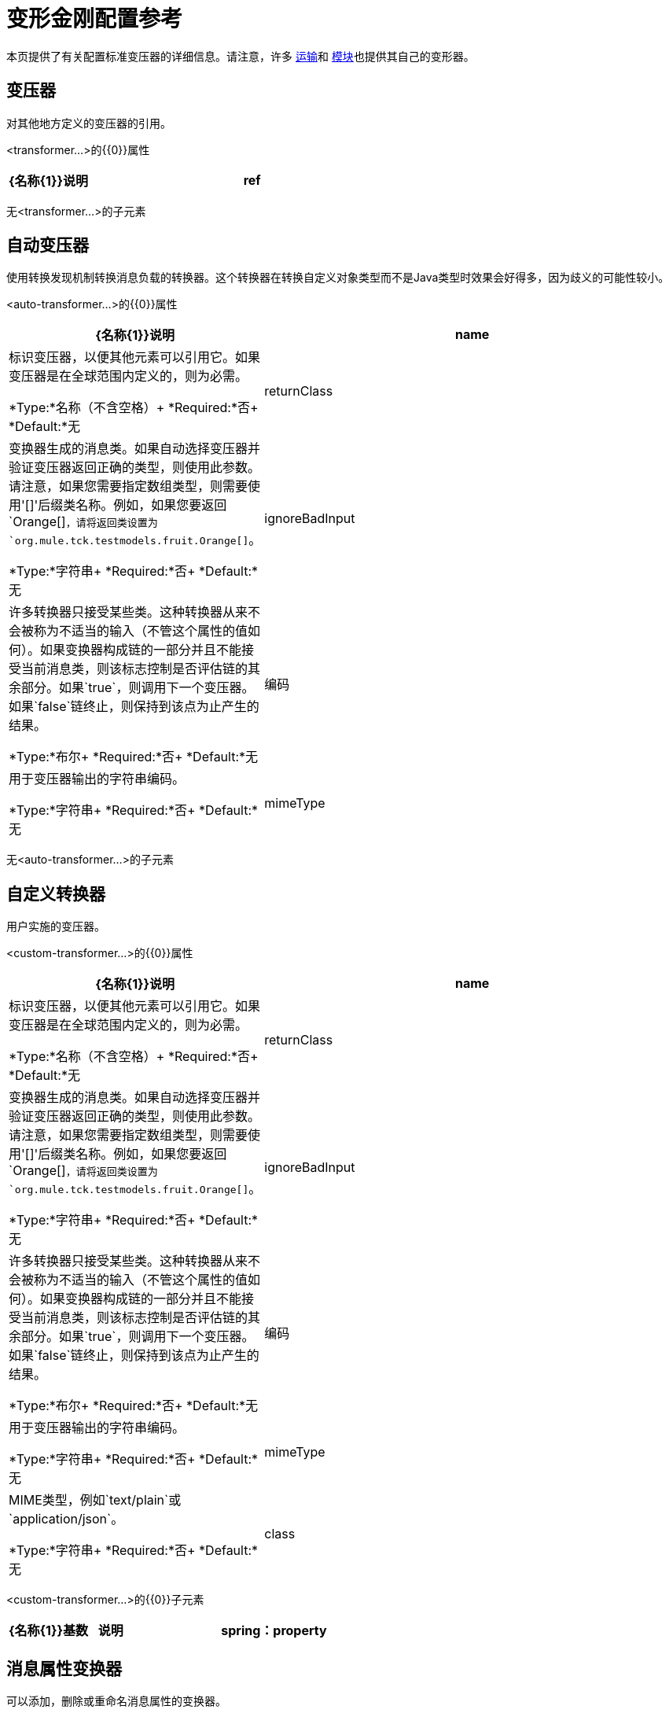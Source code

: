 = 变形金刚配置参考

本页提供了有关配置标准变压器的详细信息。请注意，许多 link:/mule-user-guide/v/3.9/transports-reference[运输]和 link:/mule-user-guide/v/3.9/modules-reference[模块]也提供其自己的变形器。

== 变压器

对其他地方定义的变压器的引用。

<transformer...>的{​​{0}}属性

[%header,cols="20a,80a"]
|===
| {名称{1}}说明
| ref  |要使用的变换器的名称。

*Type:*字符串+
*Required:*是+
*Default:*无
|===

无<transformer...>的子元素

== 自动变压器

使用转换发现机制转换消息负载的转换器。这个转换器在转换自定义对象类型而不是Java类型时效果会好得多，因为歧义的可能性较小。

<auto-transformer...>的{​​{0}}属性

[%header,cols="20a,80a"]
|===
| {名称{1}}说明
| name  |标识变压器，以便其他元素可以引用它。如果变压器是在全球范围内定义的，则为必需。

*Type:*名称（不含空格）+
*Required:*否+
*Default:*无
| returnClass  |变换器生成的消息类。如果自动选择变压器并验证变压器返回正确的类型，则使用此参数。请注意，如果您需要指定数组类型，则需要使用'[]'后缀类名称。例如，如果您要返回`Orange[]`，请将返回类设置为`org.mule.tck.testmodels.fruit.Orange[]`。

*Type:*字符串+
*Required:*否+
*Default:*无
| ignoreBadInput  |许多转换器只接受某些类。这种转换器从来不会被称为不适当的输入（不管这个属性的值如何）。如果变换器构成链的一部分并且不能接受当前消息类，则该标志控制是否评估链的其余部分。如果`true`，则调用下一个变压器。如果`false`链终止，则保持到该点为止产生的结果。

*Type:*布尔+
*Required:*否+
*Default:*无
|编码 |用于变压器输出的字符串编码。

*Type:*字符串+
*Required:*否+
*Default:*无
| mimeType  | MIME类型，例如`text/plain`或`application/json`。

*Type:*字符串+
*Required:*否+
*Default:*无
|===

无<auto-transformer...>的子元素

== 自定义转换器

用户实施的变压器。

<custom-transformer...>的{​​{0}}属性

[%header,cols="20a,80a"]
|===
| {名称{1}}说明
| name  |标识变压器，以便其他元素可以引用它。如果变压器是在全球范围内定义的，则为必需。

*Type:*名称（不含空格）+
*Required:*否+
*Default:*无
| returnClass  |变换器生成的消息类。如果自动选择变压器并验证变压器返回正确的类型，则使用此参数。请注意，如果您需要指定数组类型，则需要使用'[]'后缀类名称。例如，如果您要返回`Orange[]`，请将返回类设置为`org.mule.tck.testmodels.fruit.Orange[]`。

*Type:*字符串+
*Required:*否+
*Default:*无
| ignoreBadInput  |许多转换器只接受某些类。这种转换器从来不会被称为不适当的输入（不管这个属性的值如何）。如果变换器构成链的一部分并且不能接受当前消息类，则该标志控制是否评估链的其余部分。如果`true`，则调用下一个变压器。如果`false`链终止，则保持到该点为止产生的结果。

*Type:*布尔+
*Required:*否+
*Default:*无
|编码 |用于变压器输出的字符串编码。

*Type:*字符串+
*Required:*否+
*Default:*无
| mimeType  | MIME类型，例如`text/plain`或`application/json`。

*Type:*字符串+
*Required:*否+
*Default:*无
| class  | Transformer接口的实现。

*Type:*类名+
*Required:*是+
*Default:*无
|===

<custom-transformer...>的{​​{0}}子元素

[%header,cols="20a,10a,70a"]
|===
| {名称{1}}基数 |说明
| spring：property  | 0 .. *  |自定义配置的Spring样式属性元素。
|===

== 消息属性变换器

可以添加，删除或重命名消息属性的变换器。

<message-properties-transformer...>的{​​{0}}属性

[%header,cols="20a,80a"]
|===
| {名称{1}}说明
| name  |标识变压器，以便其他元素可以引用它。如果变压器是在全球范围内定义的，则为必需。

*Type:*名称（不含空格）+
*Required:*否+
*Default:*无
| returnClass  |变换器生成的消息类。如果自动选择变压器并验证变压器返回正确的类型，则使用此参数。请注意，如果您需要指定数组类型，则需要使用'[]'后缀类名称。例如，如果您要返回`Orange[]`，请将返回类设置为`org.mule.tck.testmodels.fruit.Orange[]`。

*Type:*字符串+
*Required:*否+
*Default:*无
| ignoreBadInput  |许多转换器只接受某些类。这种转换器从来不会被称为不适当的输入（不管这个属性的值如何）。如果变换器构成链的一部分并且不能接受当前消息类，则该标志控制是否评估链的其余部分。如果`true`，则调用下一个变压器。如果`false`链终止，则保持到该点为止产生的结果。

*Type:*布尔+
*Required:*否+
*Default:*无
|编码 |用于变压器输出的字符串编码。

*Type:*字符串+
*Required:*否+
*Default:*无
| mimeType  | MIME类型，例如`text/plain`或`application/json`。

*Type:*字符串+
*Required:*否+
*Default:*无
|覆盖 |如果`false`，如果消息已包含具有该名称的属性，则不会添加属性。

*Type:*布尔+
*Required:*否+
*Default:* `true`
|范围 |属性添加/删除的属性范围。范围决定了属性的使用寿命。默认范围是出站。

*Type:*枚举+
*Required:*否+
*Default:* `outbound`
|===

<message-properties-transformer...>的{​​{0}}子元素

[%header,cols="20a,10a,70a"]
|===
| {名称{1}}基数 |说明
|删除消息属性 | 0 .. *  |删除与正则表达式或通配符匹配的消息属性。
|添加消息属性 | 0 .. *  |添加消息属性。
|重命名消息属性 | 0 .. *  |重命名消息属性。
| add-message-properties  | 0..1  |添加一组消息属性。
|===

==  Base64编码器转换器

base64编码一个字符串或字节数组消息的变换器。

<base64-encoder-transformer...>的{​​{0}}属性

[%header,cols="20a,80a"]
|===
| {名称{1}}说明
| name  |标识变压器，以便其他元素可以引用它。如果变压器是在全球范围内定义的，则为必需。

*Type:*名称（不含空格）+
*Required:*否+
*Default:*无
| returnClass  |变换器生成的消息类。如果自动选择变压器并验证变压器返回正确的类型，则使用此参数。请注意，如果您需要指定数组类型，则需要使用'[]'后缀类名称。例如，如果您要返回`Orange[]`，请将返回类设置为`org.mule.tck.testmodels.fruit.Orange[]`。

*Type:*字符串+
*Required:*否+
*Default:*无
| ignoreBadInput  |许多转换器只接受某些类。这种转换器从来不会被称为不适当的输入（不管这个属性的值如何）。如果变换器构成链的一部分并且不能接受当前消息类，则该标志控制是否评估链的其余部分。如果`true`，则调用下一个变压器。如果`false`链终止，则保持到该点为止产生的结果。

*Type:*布尔+
*Required:*否+
*Default:*无
|编码 |用于变压器输出的字符串编码。

*Type:*字符串+
*Required:*否+
*Default:*无
| mimeType  | MIME类型，例如`text/plain`或`application/json`。

*Type:*字符串+
*Required:*否+
*Default:*无
|===

无<base64-encoder-transformer...>的子元素

==  Base64解码器变换器

base64将消息解码为字节数组的变换器。

<base64-decoder-transformer...>的{​​{0}}属性

[%header,cols="20a,80a"]
|===
| {名称{1}}说明
| name  |标识变压器，以便其他元素可以引用它。如果变压器是在全球范围内定义的，则为必需。

*Type:*名称（不含空格）+
*Required:*否+
*Default:*无
| returnClass  |变换器生成的消息类。如果自动选择变压器并验证变压器返回正确的类型，则使用此参数。请注意，如果您需要指定数组类型，则需要使用'[]'后缀类名称。例如，如果您要返回`Orange[]`，请将返回类设置为`org.mule.tck.testmodels.fruit.Orange[]`。

*Type:*字符串+
*Required:*否+
*Default:*无
| ignoreBadInput  |许多转换器只接受某些类。这种转换器从来不会被称为不适当的输入（不管这个属性的值如何）。如果变换器构成链的一部分并且不能接受当前消息类，则该标志控制是否评估链的其余部分。如果`true`，则调用下一个变压器。如果`false`链终止，则保持到该点为止产生的结果。

*Type:*布尔+
*Required:*否+
*Default:*无
|编码 |用于变压器输出的字符串编码。

*Type:*字符串+
*Required:*否+
*Default:*无
| mimeType  | MIME类型，例如`text/plain`或`application/json`。

*Type:*字符串+
*Required:*否+
*Default:*无
|===

无<base64-decoder-transformer...>的子元素


==  XML实体解码器转换器

解码包含XML实体的字符串的转换器。

<xml-entity-decoder-transformer...>的{​​{0}}属性

[%header,cols="20a,80a"]
|===
| {名称{1}}说明
| name  |标识变压器，以便其他元素可以引用它。如果变压器是在全球范围内定义的，则为必需。

*Type:*名称（不含空格）+
*Required:*否+
*Default:*无
| returnClass  |变换器生成的消息类。如果自动选择变压器并验证变压器返回正确的类型，则使用此参数。请注意，如果您需要指定数组类型，则需要使用'[]'后缀类名称。例如，如果您要返回`Orange[]`，请将返回类设置为`org.mule.tck.testmodels.fruit.Orange[]`。

*Type:*字符串+
*Required:*否+
*Default:*无
| ignoreBadInput  |许多转换器只接受某些类。这种转换器从来不会被称为不适当的输入（不管这个属性的值如何）。如果变换器构成链的一部分并且不能接受当前消息类，则该标志控制是否评估链的其余部分。如果`true`，则调用下一个变压器。如果`false`链终止，则保持到该点为止产生的结果。

*Type:*布尔+
*Required:*否+
*Default:*无
|编码 |用于变压器输出的字符串编码。

*Type:*字符串+
*Required:*否+
*Default:*无
| mimeType  | MIME类型，例如`text/plain`或`application/json`。

*Type:*字符串+
*Required:*否+
*Default:*无
|===

无<xml-entity-decoder-transformer...>的子元素

==  Gzip压缩变压器

使用gzip压缩字节数组的变换器。

<gzip-compress-transformer...>的{​​{0}}属性

[%header,cols="20a,80a"]
|===
| {名称{1}}说明
| name  |标识变压器，以便其他元素可以引用它。如果变压器是在全球范围内定义的，则为必需。

*Type:*名称（不含空格）+
*Required:*否+
*Default:*无
| returnClass  |变换器生成的消息类。如果自动选择变压器并验证变压器返回正确的类型，则使用此参数。请注意，如果您需要指定数组类型，则需要使用'[]'后缀类名称。例如，如果您要返回`Orange[]`，请将返回类设置为`org.mule.tck.testmodels.fruit.Orange[]`。

*Type:*字符串+
*Required:*否+
*Default:*无
| ignoreBadInput  |许多转换器只接受某些类。这种转换器从来不会被称为不适当的输入（不管这个属性的值如何）。如果变换器构成链的一部分并且不能接受当前消息类，则该标志控制是否评估链的其余部分。如果`true`，则调用下一个变压器。如果`false`链终止，则保持到该点为止产生的结果。

*Type:*布尔+
*Required:*否+
*Default:*无
|编码 |用于变压器输出的字符串编码。

*Type:*字符串+
*Required:*否+
*Default:*无
| mimeType  | MIME类型，例如`text/plain`或`application/json`。

*Type:*字符串+
*Required:*否+
*Default:*无
|===

无<gzip-compress-transformer...>的子元素


==  Gzip解压缩变压器

使用gzip解压缩字节数组的变换器。

<gzip-uncompress-transformer...>的{​​{0}}属性

[%header,cols="20a,80a"]
|===
| {名称{1}}说明
| name  |标识变压器，以便其他元素可以引用它。如果变压器是在全球范围内定义的，则为必需。

*Type:*名称（不含空格）+
*Required:*否+
*Default:*无
| returnClass  |变换器生成的消息类。如果自动选择变压器并验证变压器返回正确的类型，则使用此参数。请注意，如果您需要指定数组类型，则需要使用'[]'后缀类名称。例如，如果您要返回`Orange[]`，请将返回类设置为`org.mule.tck.testmodels.fruit.Orange[]`。

*Type:*字符串+
*Required:*否+
*Default:*无
| ignoreBadInput  |许多转换器只接受某些类。这种转换器从来不会被称为不适当的输入（不管这个属性的值如何）。如果变换器构成链的一部分并且不能接受当前消息类，则该标志控制是否评估链的其余部分。如果`true`，则调用下一个变压器。如果`false`链终止，则保持到该点为止产生的结果。

*Type:*布尔+
*Required:*否+
*Default:*无
|编码 |用于变压器输出的字符串编码。

*Type:*字符串+
*Required:*否+
*Default:*无
| mimeType  | MIME类型，例如`text/plain`或`application/json`。

*Type:*字符串+
*Required:*否+
*Default:*无
|===

无<gzip-uncompress-transformer...>的子元素


== 将字节数组转换为十六进制字符串变换器

将字节数组转换为十六进制数字串的转换器。

<byte-array-to-hex-string-transformer...>的{​​{0}}属性

[%header,cols="20a,80a"]
|===
| {名称{1}}说明
| name  |标识变压器，以便其他元素可以引用它。如果变压器是在全球范围内定义的，则为必需。

*Type:*名称（不含空格）+
*Required:*否+
*Default:*无
| returnClass  |变换器生成的消息类。如果自动选择变压器并验证变压器返回正确的类型，则使用此参数。请注意，如果您需要指定数组类型，则需要使用'[]'后缀类名称。例如，如果您要返回`Orange[]`，请将返回类设置为`org.mule.tck.testmodels.fruit.Orange[]`。

*Type:*字符串+
*Required:*否+
*Default:*无
| ignoreBadInput  |许多转换器只接受某些类。这种转换器从来不会被称为不适当的输入（不管这个属性的值如何）。如果变换器构成链的一部分并且不能接受当前消息类，则该标志控制是否评估链的其余部分。如果`true`，则调用下一个变压器。如果`false`链终止，则保持到该点为止产生的结果。

*Type:*布尔+
*Required:*否+
*Default:*无
|编码 |用于变压器输出的字符串编码。

*Type:*字符串+
*Required:*否+
*Default:*无
| mimeType  | MIME类型，例如`text/plain`或`application/json`。

*Type:*字符串+
*Required:*否+
*Default:*无
|===

无<byte-array-to-hex-string-transformer...>的子元素


== 十六进制字符串到字节数组变换器

将一串十六进制数字转换为字节数组的变换器。

<hex-string-to-byte-array-transformer...>的{​​{0}}属性

[%header,cols="20a,80a"]
|===
| {名称{1}}说明
| name  |标识变压器，以便其他元素可以引用它。如果变压器是在全球范围内定义的，则为必需。

*Type:*名称（不含空格）+
*Required:*否+
*Default:*无
| returnClass  |变换器生成的消息类。如果自动选择变压器并验证变压器返回正确的类型，则使用此参数。请注意，如果您需要指定数组类型，则需要使用'[]'后缀类名称。例如，如果您要返回`Orange[]`，请将返回类设置为`org.mule.tck.testmodels.fruit.Orange[]`。

*Type:*字符串+
*Required:*否+
*Default:*无
| ignoreBadInput  |许多转换器只接受某些类。这种转换器从来不会被称为不适当的输入（不管这个属性的值如何）。如果变换器构成链的一部分并且不能接受当前消息类，则该标志控制是否评估链的其余部分。如果`true`，则调用下一个变压器。如果`false`链终止，则保持到该点为止产生的结果。

*Type:*布尔+
*Required:*否+
*Default:*无
|编码 |用于变压器输出的字符串编码。

*Type:*字符串+
*Required:*否+
*Default:*无
| mimeType  | MIME类型，例如`text/plain`或`application/json`。

*Type:*字符串+
*Required:*否+
*Default:*无
|===

无<hex-string-to-byte-array-transformer...>的子元素


== 字节数组到对象变换器

将字节数组转换为对象（反序列化或转换为字符串）的转换器。

<byte-array-to-object-transformer...>的{​​{0}}属性

[%header,cols="20a,80a"]
|===
| {名称{1}}说明
| name  |标识变压器，以便其他元素可以引用它。如果变压器是在全球范围内定义的，则为必需。

*Type:*名称（不含空格）+
*Required:*否+
*Default:*无
| returnClass  |变换器生成的消息类。如果自动选择变压器并验证变压器返回正确的类型，则使用此参数。请注意，如果您需要指定数组类型，则需要使用'[]'后缀类名称。例如，如果您要返回`Orange[]`，请将返回类设置为`org.mule.tck.testmodels.fruit.Orange[]`。

*Type:*字符串+
*Required:*否+
*Default:*无
| ignoreBadInput  |许多转换器只接受某些类。这种转换器从来不会被称为不适当的输入（不管这个属性的值如何）。如果变换器构成链的一部分并且不能接受当前消息类，则该标志控制是否评估链的其余部分。如果`true`，则调用下一个变压器。如果`false`链终止，则保持到该点为止产生的结果。

*Type:*布尔+
*Required:*否+
*Default:*无
|编码 |用于变压器输出的字符串编码。

*Type:*字符串+
*Required:*否+
*Default:*无
| mimeType  | MIME类型，例如`text/plain`或`application/json`。

*Type:*字符串+
*Required:*否+
*Default:*无
|===

无<byte-array-to-object-transformer...>的子元素


== 对象到字节数组变换器

序列化除字符串以外的所有对象（使用getBytes（）转换）的转换器。

<object-to-byte-array-transformer...>的{​​{0}}属性

[%header,cols="20a,80a"]
|===
| {名称{1}}说明
| name  |标识变压器，以便其他元素可以引用它。如果变压器是在全球范围内定义的，则为必需。

*Type:*名称（不含空格）+
*Required:*否+
*Default:*无
| returnClass  |变换器生成的消息类。如果自动选择变压器并验证变压器返回正确的类型，则使用此参数。请注意，如果您需要指定数组类型，则需要使用'[]'后缀类名称。例如，如果您要返回`Orange[]`，请将返回类设置为`org.mule.tck.testmodels.fruit.Orange[]`。
| ignoreBadInput  |许多转换器只接受某些类。这种转换器从来不会被称为不适当的输入（不管这个属性的值如何）。如果变换器构成链的一部分并且不能接受当前消息类，则该标志控制是否评估链的其余部分。如果`true`，则调用下一个变压器。如果`false`链终止，则保持到该点为止产生的结果。

*Type:*布尔+
*Required:*否+
*Default:*无
|编码 |用于变压器输出的字符串编码。

*Type:*字符串+
*Required:*否+
*Default:*无
| mimeType  | MIME类型，例如`text/plain`或`application/json`。

*Type:*字符串+
*Required:*否+
*Default:*无
|===

无<object-to-byte-array-transformer...>的子元素


== 对象到字符串转换器

一个变换器，提供各种类型的可读描述（用于调试）。

<object-to-string-transformer...>的{​​{0}}属性

[%header,cols="20a,80a"]
|===
| {名称{1}}说明
| name  |标识变压器，以便其他元素可以引用它。如果变压器是在全球范围内定义的，则为必需。

*Type:*名称（不含空格）+
*Required:*否+
*Default:*无
| returnClass  |变换器生成的消息类。如果自动选择变压器并验证变压器返回正确的类型，则使用此参数。请注意，如果您需要指定数组类型，则需要使用'[]'后缀类名称。例如，如果您要返回`Orange[]`，请将返回类设置为`org.mule.tck.testmodels.fruit.Orange[]`。

*Type:*字符串+
*Required:*否+
*Default:*无
| ignoreBadInput  |许多转换器只接受某些类。这种转换器从来不会被称为不适当的输入（不管这个属性的值如何）。如果变换器构成链的一部分并且不能接受当前消息类，则该标志控制是否评估链的其余部分。如果`true`，则调用下一个变压器。如果`false`链终止，则保持到该点为止产生的结果。

*Type:*布尔+
*Required:*否+
*Default:*无
|编码 |用于变压器输出的字符串编码。

*Type:*字符串+
*Required:*否+
*Default:*无
| mimeType  | MIME类型，例如`text/plain`或`application/json`。

*Type:*字符串+
*Required:*否+
*Default:*无
|===

无<object-to-string-transformer...>的子元素


== 字节数组到可序列化变换器

将字节数组转换为对象（反序列化对象）的转换器。

<byte-array-to-serializable-transformer...>的{​​{0}}属性

[%header,cols="20a,80a"]
|===
| {名称{1}}说明
| name  |标识变压器，以便其他元素可以引用它。如果变压器是在全球范围内定义的，则为必需。

*Type:*名称（不含空格）+
*Required:*否+
*Default:*无
| returnClass  |变换器生成的消息类。如果自动选择变压器并验证变压器返回正确的类型，则使用此参数。请注意，如果您需要指定数组类型，则需要使用'[]'后缀类名称。例如，如果您要返回`Orange[]`，请将返回类设置为`org.mule.tck.testmodels.fruit.Orange[]`。

*Type:*字符串+
*Required:*否+
*Default:*无
| ignoreBadInput  |许多转换器只接受某些类。这种转换器从来不会被称为不适当的输入（不管这个属性的值如何）。如果变换器构成链的一部分并且不能接受当前消息类，则该标志控制是否评估链的其余部分。如果`true`，则调用下一个变压器。如果`false`链终止，则保持到该点为止产生的结果。

*Type:*布尔+
*Required:*否+
*Default:*无
|编码 |用于变压器输出的字符串编码。

*Type:*字符串+
*Required:*否+
*Default:*无
| mimeType  | MIME类型，例如`text/plain`或`application/json`。

*Type:*字符串+
*Required:*否+
*Default:*无
|===

无<byte-array-to-serializable-transformer...>的子元素

== 可序列化为字节数组变换器

将对象转换为字节数组的变换器（序列化对象）。

<serializable-to-byte-array-transformer...>的{​​{0}}属性

[%header,cols="20a,80a"]
|===
| {名称{1}}说明
| name  |标识变压器，以便其他元素可以引用它。如果变压器是在全球范围内定义的，则为必需。

*Type:*名称（不含空格）+
*Required:*否+
*Default:*无
| returnClass  |变换器生成的消息类。如果自动选择变压器并验证变压器返回正确的类型，则使用此参数。请注意，如果您需要指定数组类型，则需要使用'[]'后缀类名称。例如，如果您要返回`Orange[]`，请将返回类设置为`org.mule.tck.testmodels.fruit.Orange[]`。

*Type:*字符串+
*Required:*否+
*Default:*无
| ignoreBadInput  |许多转换器只接受某些类。这种转换器从来不会被称为不适当的输入（不管这个属性的值如何）。如果变换器构成链的一部分并且不能接受当前消息类，则该标志控制是否评估链的其余部分。如果`true`，则调用下一个变压器。如果`false`链终止，则保持到该点为止产生的结果。

*Type:*布尔+
*Required:*否+
*Default:*无
|编码 |用于变压器输出的字符串编码。

*Type:*字符串+
*Required:*否+
*Default:*无
| mimeType  | MIME类型，例如`text/plain`或`application/json`。

*Type:*字符串+
*Required:*否+
*Default:*无
|===

无<serializable-to-byte-array-transformer...>的子元素

将== 字节数组转换为字符串转换器

将字节数组转换为字符串的转换器。

<byte-array-to-string-transformer...>的{​​{0}}属性

[%header,cols="20a,80a"]
|===
| {名称{1}}说明
| name  |标识变压器，以便其他元素可以引用它。如果变压器是在全球范围内定义的，则为必需。

*Type:*名称（不含空格）+
*Required:*否+
*Default:*无
| returnClass  |变换器生成的消息类。如果自动选择变压器并验证变压器返回正确的类型，则使用此参数。请注意，如果您需要指定数组类型，则需要使用'[]'后缀类名称。例如，如果您要返回`Orange[]`，请将返回类设置为`org.mule.tck.testmodels.fruit.Orange[]`。

*Type:*字符串+
*Required:*否+
*Default:*无
| ignoreBadInput  |许多转换器只接受某些类。这种转换器从来不会被称为不适当的输入（不管这个属性的值如何）。如果变换器构成链的一部分并且不能接受当前消息类，则该标志控制是否评估链的其余部分。如果`true`，则调用下一个变压器。如果`false`链终止，则保持到该点为止产生的结果。

*Type:*布尔+
*Required:*否+
*Default:*无
|编码 |用于变压器输出的字符串编码。

*Type:*字符串+
*Required:*否+
*Default:*无
| mimeType  | MIME类型，例如`text/plain`或`application/json`。

*Type:*字符串+
*Required:*否+
*Default:*无
|===

无<byte-array-to-string-transformer...>的子元素

== 字符串到字节数组变换器

将字符串转换为字节数组的变换器。

<string-to-byte-array-transformer...>的{​​{0}}属性

[%header,cols="20a,80a"]
|===
| {名称{1}}说明
| name  |标识变压器，以便其他元素可以引用它。如果变压器是在全球范围内定义的，则为必需。

*Type:*名称（不含空格）+
*Required:*否+
*Default:*无
| returnClass  |变换器生成的消息类。如果自动选择变压器并验证变压器返回正确的类型，则使用此参数。请注意，如果您需要指定数组类型，则需要使用'[]'后缀类名称。例如，如果您要返回`Orange[]`，请将返回类设置为`org.mule.tck.testmodels.fruit.Orange[]`。

*Type:*字符串+
*Required:*否+
*Default:*无
| ignoreBadInput  |许多转换器只接受某些类。这种转换器从来不会被称为不适当的输入（不管这个属性的值如何）。如果变换器构成链的一部分并且不能接受当前消息类，则该标志控制是否评估链的其余部分。如果`true`，则调用下一个变压器。如果`false`链终止，则保持到该点为止产生的结果。

*Type:*布尔+
*Required:*否+
*Default:*无
|编码 |用于变压器输出的字符串编码。

*Type:*字符串+
*Required:*否+
*Default:*无
| mimeType  | MIME类型，例如`text/plain`或`application/json`。

*Type:*字符串+
*Required:*否+
*Default:*无
|===

无<string-to-byte-array-transformer...>的子元素


== 追加字符串变换器

将字符串附加到字符串有效内容的变换器。

<append-string-transformer...>的{​​{0}}属性

[%header,cols="20a,80a"]
|===
| {名称{1}}说明
| name  |标识变压器，以便其他元素可以引用它。如果变压器是在全球范围内定义的，则为必需。

*Type:*名称（不含空格）+
*Required:*否+
*Default:*无
| returnClass  |变换器生成的消息类。如果自动选择变压器并验证变压器返回正确的类型，则使用此参数。请注意，如果您需要指定数组类型，则需要使用'[]'后缀类名称。例如，如果您要返回`Orange[]`，请将返回类设置为`org.mule.tck.testmodels.fruit.Orange[]`。

*Type:*字符串+
*Required:*否+
*Default:*无
| ignoreBadInput  |许多转换器只接受某些类。这种转换器从来不会被称为不适当的输入（不管这个属性的值如何）。如果变换器构成链的一部分并且不能接受当前消息类，则该标志控制是否评估链的其余部分。如果`true`，则调用下一个变压器。如果`false`链终止，则保持到该点为止产生的结果。

*Type:*布尔+
*Required:*否+
*Default:*无
|编码 |用于变压器输出的字符串编码。

*Type:*字符串+
*Required:*否+
*Default:*无
| mimeType  | MIME类型，例如`text/plain`或`application/json`。

*Type:*字符串+
*Required:*否+
*Default:*无
|消息 |要追加的字符串。

*Type:*字符串+
*Required:*是+
*Default:*无
|===

无<append-string-transformer...>的子元素


== 加密变压器

一个加密消息的转换器。

<encrypt-transformer...>的{​​{0}}属性

[%header,cols="20a,80a"]
|===
| {名称{1}}说明
| name  |标识变压器，以便其他元素可以引用它。如果变压器是在全球范围内定义的，则为必需。

*Type:*名称（不含空格）+
*Required:*否+
*Default:*无
| returnClass  |变换器生成的消息类。如果自动选择变压器并验证变压器返回正确的类型，则使用此参数。请注意，如果您需要指定数组类型，则需要使用'[]'后缀类名称。例如，如果您要返回`Orange[]`，请将返回类设置为`org.mule.tck.testmodels.fruit.Orange[]`。

*Type:*字符串+
*Required:*否+
*Default:*无
| ignoreBadInput  |许多转换器只接受某些类。这种转换器从来不会被称为不适当的输入（不管这个属性的值如何）。如果变换器构成链的一部分并且不能接受当前消息类，则该标志控制是否评估链的其余部分。如果`true`，则调用下一个变压器。如果`false`链终止，则保持到该点为止产生的结果。

*Type:*布尔+
*Required:*否+
*Default:*无
|编码 |用于变压器输出的字符串编码。

*Type:*字符串+
*Required:*否+
*Default:*无
| mimeType  | MIME类型，例如`text/plain`或`application/json`。

*Type:*字符串+
*Required:*否+
*Default:*无
| strategy-ref  |要使用的加密策略的名称。这应该使用顶级安全管理器元素内的密码加密策略元素进行配置。

*Type:*字符串+
*Required:*否+
*Default:*无
|===

无<encrypt-transformer...>的子元素

== 解密变压器

一个解密消息的转换器。

<decrypt-transformer...>的{​​{0}}属性

[%header,cols="20a,80a"]
|===
| {名称{1}}说明
| name  |标识变压器，以便其他元素可以引用它。如果变压器是在全球范围内定义的，则为必需。

*Type:*名称（不含空格）+
*Required:*否+
*Default:*无
| returnClass  |变换器生成的消息类。如果自动选择变压器并验证变压器返回正确的类型，则使用此参数。请注意，如果您需要指定数组类型，则需要使用'[]'后缀类名称。例如，如果您要返回`Orange[]`，请将返回类设置为`org.mule.tck.testmodels.fruit.Orange[]`。

*Type:*字符串+
*Required:*否+
*Default:*无
| ignoreBadInput  |许多转换器只接受某些类。这种转换器从来不会被称为不适当的输入（不管这个属性的值如何）。如果变换器构成链的一部分并且不能接受当前消息类，则该标志控制是否评估链的其余部分。如果`true`，则调用下一个变压器。如果`false`链终止，则保持到该点为止产生的结果。

*Type:*布尔+
*Required:*否+
*Default:*无
|编码 |用于变压器输出的字符串编码。

*Type:*字符串+
*Required:*否+
*Default:*无
| mimeType  | MIME类型，例如`text/plain`或`application/json`。

*Type:*字符串+
*Required:*否+
*Default:*无
| strategy-ref  |要使用的加密策略的名称。这应该使用顶级安全管理器元素内的密码加密策略元素进行配置。

*Type:*字符串+
*Required:*否+
*Default:*无
|===

无<decrypt-transformer...>的子元素


== 表达式转换器

一个转换器，用于评估当前消息的一个或多个表达式。每个表达式等同于返回消息中的参数。两个或更多表达式的返回消息是Object []。

<expression-transformer...>的{​​{0}}属性

[%header,cols="20a,80a"]
|===
| {名称{1}}说明
| name  |标识变压器，以便其他元素可以引用它。如果变压器是在全球范围内定义的，则为必需。

*Type:*名称（不含空格）+
*Required:*否+
*Default:*无
| returnClass  |变换器生成的消息类。如果自动选择变压器并验证变压器返回正确的类型，则使用此参数。请注意，如果您需要指定数组类型，则需要使用'[]'后缀类名称。例如，如果您要返回`Orange[]`，请将返回类设置为`org.mule.tck.testmodels.fruit.Orange[]`。

*Type:*字符串+
*Required:*否+
*Default:*无
| ignoreBadInput  |许多转换器只接受某些类。这种转换器从来不会被称为不适当的输入（不管这个属性的值如何）。如果变换器构成链的一部分并且不能接受当前消息类，则该标志控制是否评估链的其余部分。如果`true`，则调用下一个变压器。如果`false`链终止，则保持到该点为止产生的结果。
|编码 |用于变压器输出的字符串编码。

*Type:*布尔+
*Required:*否+
*Default:*无
| mimeType  | MIME类型，例如`text/plain`或`application/json`。

*Type:*字符串+
*Required:*否+
*Default:*无
| returnSourceIfNull  |如果所有表达式都在这个转换器上返回null，这个标志将导致源有效载荷不加修改地返回。

*Type:*布尔+
*Required:*否+
*Default:*无
|评估者 |要使用的表达式评估者。表达式评估器必须在ExpressionEvaluatorManager中注册才能使用。使用自定义评估程序允许您使用“自定义评估程序”属性定义自己的评估程序。请注意，某些评估程序（如xpath，groovy和bean）是从其他Mule模块（分别为XML和Scripting）加载的。在使用评估程序之前，这些模块必须位于您的类路径中。

*Type:* standardExpressionEvaluators +
*Required:*否+
*Default:*无
|表达式 |要评估的表达式。此属性的语法根据使用的评估程序而变化。

*Type:*字符串+
*Required:*否+
*Default:*无
|自定义评估程序 |要使用的自定义评估程序的名称。此属性仅在'evaluateator'属性设置为"custom"时使用。您可以通过向ExpressionEvaluatorManager注册表达式评估器来插入它们。

*Type:*名称（不含空格）+
*Required:*否+
*Default:*无
|===

<expression-transformer...>的{​​{0}}子元素

[%header,cols="20a,10a,70a"]
|===
| {名称{1}}基数 |说明
|返回参数 | 0..1  |如果所有表达式都在此转换器上返回null或NullPayload，则此标志将导致源负载无需修改即可返回。
|===

